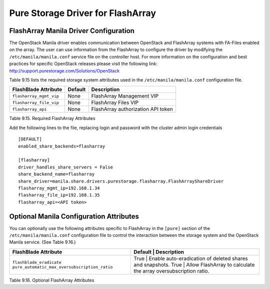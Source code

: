 .. _manila_flasharray_conf:

Pure Storage Driver for FlashArray
==================================

FlashArray Manila Driver Configuration
--------------------------------------

The OpenStack Manila driver enables communication between OpenStack
and FlashArray systems with FA-Files enabled on the array. 
The user can use information from
the FlashArray to configure the driver by modifying the
``/etc/manila/manila.conf`` service file on the controller host.
For more information on the configuration and best practices for 
specific OpenStack releases please visit
the following link: http://support.purestorage.com/Solutions/OpenStack

Table 9.15 lists the required storage system attributes used in the
``/etc/manila/manila.conf`` configuration file.

.. _table-9.15:

+--------------------------------------+----------------------------+---------------------------------------------+
| FlashBlade Attribute                 | Default                    | Description                                 |
+======================================+============================+=============================================+
| ``flasharray_mgmt_vip``              | None                       | FlashArray Management VIP                   |
+--------------------------------------+----------------------------+---------------------------------------------+
| ``flasharray_file_vip``              | None                       | FlashArray Files VIP                        |
+--------------------------------------+----------------------------+---------------------------------------------+
| ``flasharray_api``                   | None                       | FlashArray authorization API token          |
+--------------------------------------+----------------------------+---------------------------------------------+

Table 9.15. Required FlashArray Attributes

Add the following lines to the file, replacing login and password with
the cluster admin login credentials

::


    [DEFAULT]
    enabled_share_backends=flasharray

    [flasharray]
    driver_handles_share_servers = False
    share_backend_name=flasharray
    share_driver=manila.share.drivers.purestorage.flasharray.FlashArrayShareDriver
    flasharray_mgmt_ip=192.168.1.34
    flasharray_file_ip=192.168.1.35
    flasharray_api=<API token>

Optional Manila Configuration Attributes
----------------------------------------
You can optionally use the following attributes specific to FlashArray
in the ``[pure]`` section of the ``/etc/manila/manila.conf``
configuration file to control the interaction between the storage
system and the OpenStack Manila service. (See Table 9.16.)

.. _table-9.16:

+--------------------------------------------------+----------------------------+----------------------------------------------------+
| FlashBlade Attribute                             | Default      | Description                                                      |
+==================================================+============================+====================================================+
| ``flashblade_eradicate``                         | True         | Enable auto-eradication of deleted shares and snapshots.         |
| ``pure_automatic_max_oversubscription_ratio``    | True         | Allow FlashArray to calculate the array oversubscription ratio.  |
+--------------------------------------------------+----------------------------+----------------------------------------------------+

Table 9.16. Optional FlashArray Attributes
